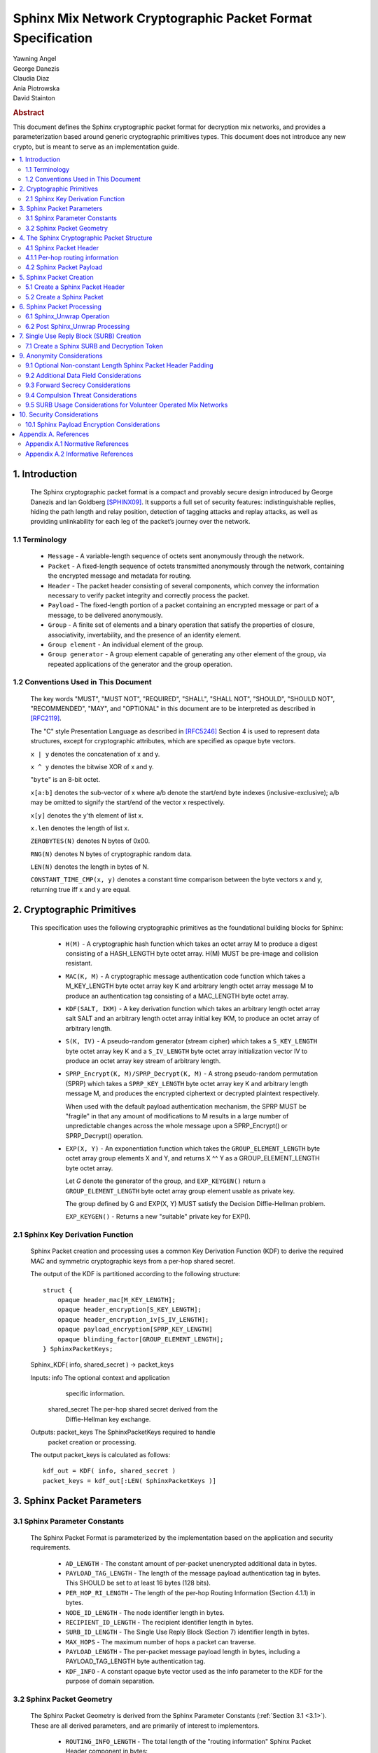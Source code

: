 Sphinx Mix Network Cryptographic Packet Format Specification
************************************************************

| Yawning Angel
| George Danezis
| Claudia Diaz
| Ania Piotrowska
| David Stainton

.. rubric:: Abstract

This document defines the Sphinx cryptographic packet format for
decryption mix networks, and provides a parameterization based around
generic cryptographic primitives types. This document does not
introduce any new crypto, but is meant to serve as an implementation
guide.

.. contents:: :local:

1. Introduction
===============

   The Sphinx cryptographic packet format is a compact and provably
   secure design introduced by George Danezis and Ian Goldberg [SPHINX09]_.
   It supports a full set of security features: indistinguishable
   replies, hiding the path length and relay position, detection of
   tagging attacks and replay attacks, as well as providing
   unlinkability for each leg of the packet’s journey over the
   network.

1.1 Terminology
---------------

   * ``Message`` - A variable-length sequence of octets sent anonymously
     through the network.

   * ``Packet`` - A fixed-length sequence of octets transmitted anonymously
     through the network, containing the encrypted message and metadata
     for routing.

   * ``Header`` - The packet header consisting of several components, which
     convey the information necessary to verify packet integrity and
     correctly process the packet.

   * ``Payload`` - The fixed-length portion of a packet containing an
     encrypted message or part of a message, to be delivered
     anonymously.

   * ``Group`` - A finite set of elements and a binary operation that
     satisfy the properties of closure, associativity, invertability,
     and the presence of an identity element.

   * ``Group element`` - An individual element of the group.

   * ``Group generator`` - A group element capable of generating any other
     element of the group, via repeated applications of the generator
     and the group operation.

1.2 Conventions Used in This Document
-------------------------------------

   The key words "MUST", "MUST NOT", "REQUIRED", "SHALL", "SHALL NOT",
   "SHOULD", "SHOULD NOT", "RECOMMENDED", "MAY", and "OPTIONAL" in this
   document are to be interpreted as described in [RFC2119]_.

   The "C" style Presentation Language as described in [RFC5246]_
   Section 4 is used to represent data structures, except for
   cryptographic attributes, which are specified as opaque byte
   vectors.

   ``x | y`` denotes the concatenation of x and y.

   ``x ^ y`` denotes the bitwise XOR of x and y.

   "``byte``" is an 8-bit octet.

   ``x[a:b]`` denotes the sub-vector of x where a/b denote the start/end
   byte indexes (inclusive-exclusive); a/b may be omitted to signify
   the start/end of the vector x respectively.

   ``x[y]`` denotes the y'th element of list x.

   ``x.len`` denotes the length of list x.

   ``ZEROBYTES(N)`` denotes N bytes of 0x00.

   ``RNG(N)`` denotes N bytes of cryptographic random data.

   ``LEN(N)`` denotes the length in bytes of N.

   ``CONSTANT_TIME_CMP(x, y)`` denotes a constant time comparison
   between the byte vectors x and y, returning true iff x and
   y are equal.

2. Cryptographic Primitives
===========================

   This specification uses the following cryptographic primitives as the
   foundational building blocks for Sphinx:

    * ``H(M)`` - A cryptographic hash function which takes an octet array M
      to produce a digest consisting of a HASH_LENGTH byte octet
      array. H(M) MUST be pre-image and collision resistant.

    * ``MAC(K, M)`` - A cryptographic message authentication code function
      which takes a M_KEY_LENGTH byte octet array key K and arbitrary
      length octet array message M to produce an authentication tag
      consisting of a MAC_LENGTH byte octet array.

    * ``KDF(SALT, IKM)`` - A key derivation function which takes an
      arbitrary length octet array salt SALT and an arbitrary length
      octet array initial key IKM, to produce an octet array of
      arbitrary length.

    * ``S(K, IV)`` - A pseudo-random generator (stream cipher) which takes
      a ``S_KEY_LENGTH`` byte octet array key K and a ``S_IV_LENGTH`` byte
      octet array initialization vector IV to produce an octet
      array key stream of arbitrary length.

    * ``SPRP_Encrypt(K, M)/SPRP_Decrypt(K, M)`` - A strong pseudo-random
      permutation (SPRP) which takes a ``SPRP_KEY_LENGTH`` byte octet
      array key K and arbitrary length message M, and produces
      the encrypted ciphertext or decrypted plaintext respectively.

      When used with the default payload authentication mechanism,
      the SPRP MUST be "fragile" in that any amount of modifications
      to M results in a large number of unpredictable changes across
      the whole message upon a SPRP_Encrypt() or SPRP_Decrypt()
      operation.

    * ``EXP(X, Y)`` - An exponentiation function which takes the
      ``GROUP_ELEMENT_LENGTH`` byte octet array group elements X and Y,
      and returns X ^^ Y as a GROUP_ELEMENT_LENGTH byte octet array.

      Let `G` denote the generator of the group, and ``EXP_KEYGEN()``
      return a ``GROUP_ELEMENT_LENGTH`` byte octet array group element
      usable as private key.

      The group defined by G and EXP(X, Y) MUST satisfy the Decision
      Diffie-Hellman problem.

      ``EXP_KEYGEN()`` - Returns a new "suitable" private key for EXP().

2.1 Sphinx Key Derivation Function
----------------------------------

   Sphinx Packet creation and processing uses a common Key Derivation
   Function (KDF) to derive the required MAC and symmetric cryptographic
   keys from a per-hop shared secret.

   The output of the KDF is partitioned according to the following
   structure::

      struct {
          opaque header_mac[M_KEY_LENGTH];
          opaque header_encryption[S_KEY_LENGTH];
          opaque header_encryption_iv[S_IV_LENGTH];
          opaque payload_encryption[SPRP_KEY_LENGTH]
          opaque blinding_factor[GROUP_ELEMENT_LENGTH];
      } SphinxPacketKeys;

   Sphinx_KDF( info, shared_secret ) -> packet_keys

   Inputs:  info            The optional context and application
                            specific information.

            shared_secret   The per-hop shared secret derived from the
                            Diffie-Hellman key exchange.

   Outputs: packet_keys     The SphinxPacketKeys required to handle
                            packet creation or processing.

   The output packet_keys is calculated as follows::

      kdf_out = KDF( info, shared_secret )
      packet_keys = kdf_out[:LEN( SphinxPacketKeys )]

3. Sphinx Packet Parameters
===========================

.. _3.1:

3.1 Sphinx Parameter Constants
------------------------------

   The Sphinx Packet Format is parameterized by the implementation
   based on the application and security requirements.

    * ``AD_LENGTH`` - The constant amount of per-packet unencrypted
      additional data in bytes.

    * ``PAYLOAD_TAG_LENGTH`` - The length of the message payload
      authentication tag in bytes. This SHOULD be set to at least
      16 bytes (128 bits).

    * ``PER_HOP_RI_LENGTH`` - The length of the per-hop Routing Information
      (Section 4.1.1) in bytes.

    * ``NODE_ID_LENGTH`` - The node identifier length in bytes.

    * ``RECIPIENT_ID_LENGTH`` - The recipient identifier length in bytes.

    * ``SURB_ID_LENGTH`` - The Single Use Reply Block (Section 7)
      identifier length in bytes.

    * ``MAX_HOPS`` - The maximum number of hops a packet can traverse.

    * ``PAYLOAD_LENGTH`` - The per-packet message payload length in
      bytes, including a PAYLOAD_TAG_LENGTH byte authentication tag.

    * ``KDF_INFO`` - A constant opaque byte vector used as the info
      parameter to the KDF for the purpose of domain separation.

3.2 Sphinx Packet Geometry
--------------------------

   The Sphinx Packet Geometry is derived from the Sphinx Parameter
   Constants (:ref:`Section 3.1 <3.1>`). These are all derived parameters, and
   are primarily of interest to implementors.

    * ``ROUTING_INFO_LENGTH`` - The total length of the "routing information"
      Sphinx Packet Header component in bytes::

         ROUTING_INFO_LENGTH = PER_HOP_RI_LENGTH * MAX_HOPS

    * ``HEADER_LENGTH`` - The length of the Sphinx Packet Header in bytes::

         HEADER_LENGTH = AD_LENGTH + GROUP_ELEMENT_LENGTH +
                       ROUTING_INFO_LENGTH + MAC_LENGTH

    * ``PACKET_LENGTH`` - The length of the Sphinx Packet in bytes::

         PACKET_LENGTH = HEADER_LENGTH + PAYLOAD_LENGTH

4. The Sphinx Cryptographic Packet Structure
============================================

   Each Sphinx Packet consists of two parts: the Sphinx Packet Header
   and the Sphinx Packet Payload::

      struct {
          opaque header[HEADER_LENGTH];
          opaque payload[PAYLOAD_LENGTH];
      } SphinxPacket;

    * header - The packet header consists of several components,
      which convey the information necesary to verify packet integrity
      and correctly process the packet.

    * payload - The application message data.

4.1 Sphinx Packet Header
------------------------

   The Sphinx Packet Header refers to the block of data immediately
   preceding the Sphinx Packet Payload in a Sphinx Packet.

   The structure of the Sphinx Packet Header is defined as follows::

      struct {
          opaque additional_data[AD_LENGTH]; /* Unencrypted. */
          opaque group_element[GROUP_ELEMENT_LENGTH];
          opaque routing_information[ROUTING_INFO_LENGTH];
          opaque MAC[MAC_LENGTH];
      } SphinxHeader;

    * ``additional_data`` - Unencrypted per-packet Additional Data (AD)
      that is visible to every hop. The AD is authenticated on a
      per-hop basis.

      As the additional_data is sent in the clear and traverses the
      network unaltered, implementations MUST take care to ensure
      that the field cannot be used to track individual packets.

    * ``group_element`` - An element of the cyclic group, used to derive
      the per-hop key material required to authenticate and process
      the rest of the SphinxHeader and decrypt a single layer of the
      Sphinx Packet Payload encryption.

    * ``routing_information`` - A vector of per-hop routing information,
      encrypted and authenticated in a nested manner. Each element of
      the vector consists of a series of routing commands, specifying
      all of the information required to process the packet.

      The precise encoding format is specified in Section 4.1.1.

    * ``MAC`` - A message authentication code tag covering the
      additional_data, group_element, and routing_information.

4.1.1 Per-hop routing information
---------------------------------

   The routing_information component of the Sphinx Packet Header
   contains a vector of per-hop routing information. When processing a
   packet, the per hop processing is set up such that the first element
   in the vector contains the routing commands for the current hop.

   The structure of the routing information is as follows::

      struct {
          RoutingCommand routing_commands<1..2^8-1>; /* PER_HOP_RI_LENGTH bytes */
          opaque encrypted_routing_commands[ROUTING_INFO_LENGTH - PER_HOP_RI_LENGTH];
      } RoutingInformation;

   The structure of a single routing command is as follows::

      struct {
          RoutingCommandType command;
          select (RoutingCommandType) {
              case null:               NullCommand;
              case next_node_hop:      NextNodeHopCommand;
              case recipient:          RecipientCommand;
              case surb_reply:         SURBReplyCommand;
          };
      } RoutingCommand;

   The following routing commands are currently defined::

      enum {
          null(0),
          next_node_hop(1),
          recipient(2),
          surb_reply(3),

          /* Routing commands between 0 and 0x7f are reserved. */

          (255)
      } RoutingCommandType;

   The null routing command structure is as follows::

      struct {
          opaque padding<0..PER_HOP_RI_LENGTH-1>;
      } NullCommand;

   The next_node_hop command structure is as follows::

      struct {
          opaque next_hop[NODE_ID_LENGTH];
          opaque MAC[MAC_LENGTH];
      } NextNodeHopCommand;

   The recipient command structure is as follows::

      struct {
          opaque recipient[RECIPEINT_ID_LENGTH];
      } RecipientCommand;

   The surb_reply command structure is as follows::

      struct {
          opaque id[SURB_ID_LENGTH];
      } SURBReplyCommand;

   While the ``NullCommand``'s padding field is specified as opaque,
   implementations SHOULD zero fill the padding. The choice of '0x00'
   as the terminal NullCommand is deliberate to ease implementation,
   as ZEROBYTES(N) produces a valid NullCommand RoutingCommand,
   resulting in "appending zero filled padding" producing valid output.

   Implementations MUST pad the routing_commands vector so that it is
   exactly PER_HOP_RI_LENGTH bytes, by appending a terminal NullCommand
   if necessary.

   Every non-terminal hop's routing_commands MUST include a
   NextNodeHopCommand.

4.2 Sphinx Packet Payload
-------------------------

   The Sphinx Packet Payload refers to the block of data immediately
   following the Sphinx Packet Header in a Sphinx Packet.

   For most purposes the structure of the Sphinx Packet Payload can be
   treated as a single contiguous byte vector of opaque data.

   Upon packet creation, the payload is repeatedly encrypted (unless it
   is a SURB Reply, see :ref:`Section 7 <7>`) via keys derived from the
   Diffie-Hellman key exchange between the packet's group_element
   and the public key of each node in the path.

   Authentication of packet integrity is done by prepending a tag set
   to a known value to the plaintext prior to the first encrypt
   operation. By virtue of the fragile nature of the SPRP function,
   any alteration to the encrypted payload as it traverses the network
   will result in an irrecoverably corrupted plaintext when the payload
   is decrypted by the recipient.

5. Sphinx Packet Creation
=========================

   For the sake of brevity, the pseudocode for all of the operations
   will take a vector of the following PathHop structure as a
   parameter named path[] to specify the path a packet will traverse,
   along with the per-hop routing commands and per-hop public keys.

   .. code::

      struct {
          /* There is no need for a node_id here, as
             routing_commands[0].next_hop specifies that
             information for all non-terminal hops. */
          opaque public_key[GROUP_ELEMENT_LENGTH];
          RoutingCommand routing_commands<1...2^8-1>;
      } PathHop;

   It is assumed that each routing_commands vector except for the
   terminal entry contains at least a RoutingCommand consisting of
   a partially assembled NextNodeHopCommand with the next_hop element
   filled in with the identifier of the next hop.

5.1 Create a Sphinx Packet Header
---------------------------------

   Both the creation of a Sphinx Packet and the creation of a SURB
   requires the generation of a Sphinx Packet Header, so it is
   specified as a distinct operation.

   Sphinx_Create_Header( additional_data, path[] ) -> sphinx_header,
                                                      payload_keys

   Inputs:  additional_data   The Additional Data that is visible to
                              every node along the path in the header.

            path              The vector of PathHop structures in hop
                              order, specifying the node id, public
                              key, and routing commands for each hop.

   Outputs: sphinx_header     The resulting Sphinx Packet Header.

            payload_keys      The vector of SPRP keys used to encrypt
                              the Sphinx Packet Payload, in hop order.

   The Sphinx_Create_Header operation consists of the following steps:

    1. Derive the key material for each hop.

      num_hops = route.len
      route_keys = [ ]
      route_group_elements = [ ]
      priv_key = EXP_KEYGEN()

      /* Calculate the key material for the 0th hop. */
      route_group_elements += EXP( G, priv_key )
      shared_secret = EXP( path[0].public_key, priv_key )
      route_keys += Sphinx_KDF( KDF_INFO, shared_secret )
      blinding_factor = keys[0].blinding_factor

      /* Calculate the key material for rest of the hops. */
      for i = 1; i < num_hops; ++i:
          shared_secret = EXP( path[i].public_key, priv_key )
          for j = 0; j < i; ++j:
              shared_secret = EXP( shared_secret, keys[j].blinding_factor )
          route_keys += Sphinx_KDF( KDF_INFO, shared_secret )
          route_group_elements += EXP( group_element, keys[i-1].blinding_factor )

      At the conclusion of the derivation process:
         route_keys           - A vector of per-hop SphinxKeys.
         route_group_elements - A vector of per-hop group elements.

    2. Derive the routing_information keystream and encrypted
       padding for each hop.

      ri_keystream = [ ]
      ri_padding = [ ]

      for i = 0; i < num_hops; ++i:
          keystream = ZEROBYTES( ROUTING_INFO_LENGTH + PER_HOP_RI_LENGTH ) ^
                        S( route_keys[i].header_encryption,
                           route_keys[i].header_encryption_iv )
          ks_len = LEN( keystream ) - (i + 1) * PER_HOP_RI_LENGTH

          padding = keystream[ks_len:]
          if i > 0:
              prev_pad_len = LEN( ri_padding[i-1] )
              padding = padding[:prev_pad_len] ^ ri_padding[i-1] |
                  padding[prev_pad_len]

          ri_keystream += keystream[:ks_len]
          ri_padding += padding

      At the conclusion of the derivation process:
         ri_keystream - A vector of per-hop routing_information
                        encryption keystreams.
         ri_padding   - The per-hop encrypted routing_information
                        padding.

    3. Create the routing_information block.

      /* Start with the terminal hop, and work backwards. */
      i = num_hops - 1

      /* Encode the terminal hop's routing commands. As the
         terminal hop can never have a NextNodeHopCommand, there
         are no per-hop alterations to be made. */
      ri_fragment = path[i].routing_commands |
         ZEROBYTES( PER_HOP_RI_LENGTH - LEN( path[i].routing_commands ) )

      /* Encrypt and MAC. */
      ri_fragment ^= ri_keystream[i]
      mac = MAC( route_keys[i].header_mac, additional_data |
                     route_group_elements[i] | ri_fragment |
                     ri_padding[i-1] )
      routing_info = ri_fragment
      if num_hops < MAX_HOPS:
          pad_len = (MAX_HOPS - num_hops) * PER_HOP_RI_LENGTH
          routing_info = routing_info | ZEROBYTES( pad_len )

      /* Calculate the routing info for the rest of the hops. */
      for i = num_hops - 2; i >= 0; --i:
          cmds_to_encode = [ ]

          /* Find and finalize the NextNodeHopCommand. */
          for j = 0; j < LEN( path[i].routing_commands; j++:
              cmd = path[i].routing_commands[j]
              if cmd.command == next_node_hop:
                /* Finalize the NextNodeHopCommand. */
                cmd.MAC = mac
              cmds_to_encode = cmds_to_encode + cmd /* Append */

          /* Append a terminal NullCommand. */
          ri_fragment = cmds_to_encode |
              ZEROBYTES( PER_HOP_RI_LENGTH - LEN( cmds_to_encode ) )

          /* Encrypt and MAC */
          routing_info = ri_fragment | routing_info /* Prepend. */
          routing_info ^= ri_keystream[i]
          if i > 0:
              mac = MAC( route_keys[i].header_mac, additional_data |
                         route_group_elements[i] | routing_info |
                         ri_padding[i-1] )
          else:
              mac = MAC( route_keys[i].header_mac, additional_data |
                         route_group_elements[i] | routing_info )

      At the conclusion of the derivation process:
         routing_info - The completed routing_info block.
         mac          - The MAC for the 0th hop.

    4. Assemble the completed Sphinx Packet Header and Sphinx Packet
       Payload SPRP key vector.

      /* Assemble the completed Sphinx Packet Header. */
      SphinxHeader sphinx_header
      sphinx_header.additional_data = additional_data
      sphinx_header.group_element = route_group_elements[0] /* From step 1. */
      sphinx_header.routing_info = routing_info   /* From step 3. */
      sphinx_header.mac = mac                     /* From step 3. */

      /* Preserve the Sphinx Payload SPRP keys, to return to the
         caller. */
      payload_keys = [ ]
      for i = 0; i < nr_hops; ++i:
          payload_keys += route_keys[i].payload_encryption

      At the conclusion of the assembly process:
         sphinx_header - The completed sphinx_header, to be returned.
         payload_keys  - The vector of SPRP keys, to be returned.

5.2 Create a Sphinx Packet
--------------------------

   Sphinx_Create_Packet( additional_data, path[], payload ) -> sphinx_packet

   Inputs:  additional_data   The Additional Data that is visible to
                              every node along the path in the header.

            path              The vector of PathHop structures in hop
                              order, specifying the node id, public
                              key, and routing commands for each hop.

            payload           The packet payload message plaintext.

   Outputs: sphinx_packet     The resulting Sphinx Packet.

   The Sphinx_Create_Packet operation consists of the following steps:

    1. Create the Sphinx Packet Header and SPRP key vector.

      sphinx_header, payload_keys =
          Sphinx_Create_Header( additional_data, path )

    2. Prepend the authentication tag, and append padding to the payload.

      payload = ZERO_BYTES( PAYLOAD_TAG_LENGTH ) | payload
      payload = payload | ZERO_BYTES( PAYLOAD_LENGTH - LEN( payload ) )

    3. Encrypt the payload.

      for i = nr_hops - 1; i >= 0; --i:
         payload = SPRP_Encrypt( payload_keys[i], payload )

    4. Assemble the completed Sphinx Packet.

       SphinxPacket sphinx_packet
       sphinx_packet.header = sphinx_header
       sphinx_packet.payload = payload

6. Sphinx Packet Processing
===========================

   Mix nodes process incoming packets first by performing the
   Sphinx_Unwrap operation to authenticate and decrypt the packet, and
   if applicable prepare the packet to be forwarded to the next node.

   If Sphinx_Unwrap returns an error for any given packet, the packet
   MUST be discarded with no additional processing.

   After a packet has been unwrapped successfully, a replay detection
   tag is checked to ensure that the packet has not been seen before.
   If the packet is a replay, the packet MUST be discarded with no
   additional processing.

   The routing commands for the current hop are interpreted and
   executed, and finally the packet is forwarded to the next mix node
   over the network or presented to the application if the current
   node is the final recipient.

6.1 Sphinx_Unwrap Operation
---------------------------

   The Sphinx_Unwrap operation is the majority of the per-hop packet
   processing, handling authentication, decryption, and modifying the
   packet prior to forwarding it to the next node.

   Sphinx_Unwrap( routing_private_key, sphinx_packet ) -> sphinx_packet,
                                                          routing_commands,
                                                          replay_tag

   Inputs:  private_routing_key   A group element GROUP_ELEMENT_LENGTH
                                  bytes in length, that serves as the
                                  unwrapping Mix's private key.

            sphinx_packet         A Sphinx packet to unwrap.

   Outputs: error                 Indicating a unsuccessful unwrap
                                  operation if applicable.

            sphinx_packet         The resulting Sphinx packet.

            routing_commands      A vector of RoutingCommand, specifying
                                  the post unwrap actions to be taken on
                                  the packet.

            replay_tag            A tag used to detect whether this
                                  packet was processed before.

   The Sphinx_Unwrap operation consists of the following steps:

    0. (Optional) Examine the Sphinx Packet Header's Additional Data.

      If the header's additional_data element contains information
      required to complete the unwrap operation, such as specifying
      the packet format version or the cryptographic primitives used
      examine it now.

      Implementations MUST NOT treat the information in the
      additional_data element as trusted until after the completion
      of Step 3 ("Validate the Sphinx Packet Header").

    1. Calculate the hop's shared secret, and replay_tag.

      hdr = sphinx_packet.header
      shared_secret = EXP( hdr.group_element, private_routing_key )
      replay_tag = H( shared_secret )

    2. Derive the various keys required for packet processing.

      keys = Sphinx_KDF( KDF_INFO, shared_secret )

    3. Validate the Sphinx Packet Header.

      derived_mac = MAC( keys.header_mac, hdr.additional_data |
                         hdr.group_element |
                         hdr.routing_information )
      if !CONSTANT_TIME_CMP( derived_mac, hdr.MAC):
          /* MUST abort processing if the header is invalid. */
          return ErrorInvalidHeader

    4. Extract the per-hop routing commands for the current hop.

      /* Append padding to preserve length-invariance, as the routing
         commands for the current hop will be removed. */
      padding = ZEROBYTES( PER_HOP_RI_LENGTH )
      B = hdr.routing_information | padding

      /* Decrypt the entire routing_information block. */
      B = B ^ S( keys.header_encryption, keys.header_encryption_iv )

    5. Parse the per-hop routing commands.

      cmd_buf = B[:PER_HOP_RI_LENGTH]
      new_routing_information = B[PER_HOP_RI_LENGTH:]

      next_mix_command_idx = -1
      routing_commands = [ ]
      for idx = 0; idx < PER_HOP_RI_LENGTH {
          /* WARNING: Bounds checking omitted for brevity. */
          cmd_type = b[idx]
          cmd = NULL
          switch cmd_type {
              case null: goto done  /* No further commands. */

              case next_node_hop:
                 cmd = RoutingCommand( B[idx:idx+1+LEN( NextNodeHopCommand )] )
                 next_mix_command_idx = i /* Save for step 7. */
                 idx += 1 + LEN( NextNodeHopCommand )
                 break

              case recipient:
                 cmd = RoutingCommand( B[idx:idx+1+LEN( FinalDestinationCommand )] )
                 idx += 1 + LEN( RecipientCommand )
                 break

              case surb_reply:
                  cmd = RoutingCommand( B[idx:idx+1+LEN( SURBReplyCommand )] )
                  idx += 1 + LEN( SURBReplyCommand )
                  break

              default:
                  /* MUST abort processing on unrecognized commands. */
                  return ErrorInvalidCommand
          }
          routing_commands += cmd /* Append cmd to the tail of the list. */
      }
     done:

       At the conclusion of the parsing step:
         routing_commands        - A vector of SphinxRoutingCommand, to be
                                   applied at this hop.
         new_routing_information - The routing_information block to be sent
                                   to the next hop if any.

    6. Decrypt the Sphinx Packet Payload.

      payload = sphinx_packet.payload
      payload = SPRP_Decrypt( key.payload_encryption, payload )
      sphinx_packet.payload = payload

    7. Transform the packet for forwarding to the next mix, iff the
       routing commands vector included a NextNodeHopCommand.

      if next_mix_command_idx != -1:
          cmd = routing_commands[next_mix_command_idx]
          hdr.group_element = EXP( hdr.group_element, keys.blinding_factor )
          hdr.routing_information = new_routing_information
          hdr.mac = cmd.MAC
          sphinx_packet.hdr = hdr

6.2 Post Sphinx_Unwrap Processing
---------------------------------

   Upon the completion of the Sphinx_Unwrap operation, implementations
   MUST take several additional steps. As the exact behavior is mostly
   implementation specific, pseudocode will not be provided for most of
   the post processing steps.

    1. Apply replay detection to the packet.

       The replay_tag value returned by Sphinx_Unwrap MUST be unique
       across all packets processed with a given private_routing_key.

       The exact specifics of how to detect replays is left up to the
       implementation, however any replays that are detected MUST
       be discarded immediately.

    2. Act on the routing commands, if any.

       The exact specifics of how implementations chose to apply
       routing commands is deliberately left unspecified, however in
       general:

        * Iff there is a NextNodeHopCommand, the packet should be
          forwarded to the next node based on the next_hop field
          upon completion of the post processing.

          The lack of a NextNodeHopCommand indicates that the packet
          is destined for the current node.

        * Iff there is a SURBReplyCommand, the packet should be
          treated as a SURBReply destined for the current node,
          and decrypted accordingly (See Section 7.2).

        * If the implementation supports multiple recipients on a
          single node, the RecipientCommand command should be used
          to determine the correct recipient for the packet, and
          the payload delivered as appropriate.

          Note: It is possible for both a RecipientCommand and a
          NextNodeHopCommand to be present simultaneously in the
          routing commands for a given hop. The behavior when
          this situation occurs is implementation defined.

    3. Authenticate the packet if required.

       Iff the packet is destined for the current node, the integrity
       of the payload MUST be authenticated.

       The authentication is done as follows:

          derived_tag = sphinx_packet.payload[:PAYLOAD_TAG_LENGTH]
          expected_tag = ZEROBYTES( PAYLOAD_TAG_LENGTH )
          if !CONSTANT_TIME_CMP( derived_tag, expected_tag ):
              /* Discard the packet with no further processing. */
              return ErrorInvalidPayload

          /* Remove the authentication tag before presenting the
             payload to the application. */
          sphinx_packet.payload = sphinx_packet.payload[PAYLOAD_TAG_LENGTH:]

.. _7:

7. Single Use Reply Block (SURB) Creation
=========================================

   A Single Use Reply Block (SURB) is a delivery token with a short
   lifetime, that can be used by the recipient to reply to the initial
   sender.

   SURBs allow for anonymous replies, when the recipient does not know
   the sender of the message. Usage of SURBs guarantees anonymity
   properties but also makes the reply messages indistinguishable
   from forward messages both to external adversaries as well as the
   mix nodes.

   When a SURB is created, a matching reply block Decryption Token
   is created, which is used to decrypt the reply message that is
   produced and delivered via the SURB.

   The Sphinx SURB wire encoding is implementation defined, but for
   the purposes of illustrating creation and use, the following will
   be used::

      struct {
          SphinxHeader sphinx_header;
          opaque first_hop[NODE_ID_LENGTH];
          opaque payload_key[SPRP_KEY_LENGTH];
      } SphinxSURB;

7.1 Create a Sphinx SURB and Decryption Token
---------------------------------------------

   Structurally a SURB consists of three parts, a pre-generated Sphinx
   Packet Header, a node identifier for the first hop to use when using
   the SURB to reply, and cryptographic keying material by which to
   encrypt the reply's payload. All elements must be securely
   transmitted to the recipient, perhaps as part of a forward Sphinx
   Packet's Payload, but the exact specifics on how to accomplish this
   is left up to the implementation.

   When creating a SURB, the terminal routing_commands vector SHOULD
   include a SURBReplyCommand, containing an identifier to ensure
   that the payload can be decrypted with the correct set of keys
   (Decryption Token). The routing command is left optional, as
   it is conceivable that implementations may chose to use trial
   decryption, and or limit the number of outstanding SURBs to solve
   this problem.

   Sphinx_Create_SURB( additional_data, first_hop, path[] ) ->
                                                     sphinx_surb,
                                                     decryption_token

   Inputs:  additional_data   The Additional Data that is visible to
                              every node along the path in the header.

            first_hop         The node id of the first hop the
                              recipient must use when replying via the
                              SURB.

            path              The vector of PathHop structures in hop
                              order, specifying the node id, public
                              key, and routing commands for each hop.

   Outputs: sphinx_surb       The resulting Sphinx SURB.

            decryption_token  The Decryption Token associated with
                              the SURB.

   The Sphinx_Create_SURB operation consists of the following steps:

    1. Create the Sphinx Packet Header and SPRP key vector.

      sphinx_header, payload_keys =
          Sphinx_Create_Header( additional_data, path )

    2. Create a key for the final layer of encryption.

      final_key = RNG( SPRP_KEY_LENGTH )

    3. Build the SURB and Decryption Token.

      SphinxSURB sphinx_surb;
      sphinx_surb.sphinx_header = sphinx_header
      sphinx_surb.first_hop = first_hop
      sphinx_surb.payload_key = final_key

      decryption_token = final_key + payload_keys /* Prepend */

7.2 Decrypt a Sphinx Reply Originating from a SURB

   A Sphinx Reply packet that was generated using a SURB is externally
   indistinguishable from a forward Sphinx Packet as it traverses the
   network. However, the recipient of the reply has an additional
   decryption step, the packet starts off unencrypted, and accumulates
   layers of Sphinx Packet Payload decryption as it traverses the
   network.

   Determining which decryption token to use when decrypting the SURB
   reply can be done via the SURBReplyCommand's id field, if one is
   included at the time of the SURB's creation.

   Sphinx_Decrypt_SURB_Reply( decryption_token, payload ) -> message

   Inputs: decryption_token   The vector of keys allowing a client to
                              decrypt the reply ciphertext payload. This
                              decryption_token is generated when the
                              SURB is created.

           payload            The Sphinx Packet ciphertext payload.

   Outputs: error             Indicating a unsuccessful unwrap
                              operation if applicable.

            message           The plaintext message.

   The Sphinx_Decrypt_SURB_Reply operation consists of the following
   steps:

    1. Encrypt the message to reverse the decrypt operations the
       payload acquired as it traversed the network.

      for i = LEN( decryption_token ) - 1; i > 0; --i:
          payload = SPRP_Encrypt( decryption_token[i], payload )

    2. Decrypt and authenticate the message ciphertext.

      message = SPRP_Decrypt( decryption_token[0], payload )

      derived_tag = message[:PAYLOAD_TAG_LENGTH]
      expected_tag = ZEROBYTES( PAYLOAD_TAG_LENGTH )
      if !CONSTANT_TIME_CMP( derived_tag, expected_tag ):
          return ErrorInvalidPayload

      message = message[PAYLOAD_TAG_LENGTH:]

8. Single Use Reply Block Replies

   The process for using a SURB to reply anonymously is slightly
   different from the standard packet creation process, as the
   Sphinx Packet Header is already generated (as part of the SURB),
   and there is an additional layer of Sphinx Packet Payload
   encryption that must be performed.

   Sphinx_Create_SURB_Reply( sphinx_surb, payload ) -> sphinx_packet

   Inputs:  sphinx_surb       The SphinxSURB structure, decoded from
                              the implementation defined wire encoding.

            payload           The packet payload message plaintext.

   The Sphinx_Create_SURB_Reply operation consists of the following
   steps:

    1. Prepend the authentication tag, and append padding to the payload.

      payload = ZERO_BYTES( PAYLOAD_TAG_LENGTH ) | payload
      payload = payload | ZERO_BYTES( PAYLOAD_LENGTH - LEN( payload ) )

    2. Encrypt the payload.

      payload = SPRP_Encrypt( sphinx_surb.payload_key, payload )

    3. Assemble the completed Sphinx Packet.

      SphinxPacket sphinx_packet
      sphinx_packet.header = sphinx_surb.sphinx_header
      sphinx_packet.payload = payload

   The completed sphinx_packet MUST be sent to the node specified via
   sphinx_surb.node_id, as the entire reply sphinx_packet's header is
   pre-generated.

9. Anonymity Considerations
===========================

9.1 Optional Non-constant Length Sphinx Packet Header Padding
-------------------------------------------------------------

   Depending on the mix topology, there is no hard requirement that the
   per-hop routing info is padded to one fixed constant length.

   For example, assuming a layered topology (referred to as stratified
   topology in the literature) [MIXTOPO10]_, where the layer of any given
   mix node is public information, as long as the following two
   invariants are maintained, there is no additional information
   available to an adversary:

       1. All packets entering any given mix node in a certain layer are
          uniform in length.

       2. All packets leaving any given mix node in a certain layer are
          uniform in length.

   The only information available to an external or internal observer is
   the layer of any given mix node (via the packet length), which is
   information they are assumed to have by default in such a design.

9.2 Additional Data Field Considerations
----------------------------------------

   The Sphinx Packet Construct is crafted such that any given packet
   is bitwise unlinkable after a Sphinx_Unwrap operation, provided
   that the optional Additional Data (AD) facility is not used. This
   property ensures that external passive adversaries are unable to
   track a packet based on content as it traverses the network. As
   the on-the-wire AD field is static through the lifetime of a
   packet (ie: left unaltered by the Sphinx_Unwrap operation),
   implementations and applications that wish to use this facility
   MUST NOT transmit AD that can be used to distinctly identify
   individual packets.

9.3 Forward Secrecy Considerations
----------------------------------

   Each node acting as a mix MUST regenerate their asymmetric key pair
   relatively frequently. Upon key rotation the old private key MUST
   be securely destroyed. As each layer of a Sphinx Packet is encrypted
   via key material derived from the output of an ephemeral/static
   Diffie-Hellman key exchange, without the rotation, the construct
   does not provide Perfect Forward Secrecy. Implementations SHOULD
   implement defense-in-depth mitigations, for example by using
   strongly forward-secure link protocols to convey Sphinx Packets
   between nodes.

   This frequent mix routing key rotation can limit SURB usage by
   directly reducing the lifetime of SURBs. In order to have a strong
   Forward Secrecy property while maintaining a higher SURB lifetime,
   designs such as forward secure mixes [SFMIX03]_ could be used.

9.4 Compulsion Threat Considerations
------------------------------------

   Reply Blocks (SURBs), forward and reply Sphinx packets are all
   vulnerable to the compulsion threat, if they are captured by an
   adversary. The adversary can request iterative decryptions or keys
   from a series of honest mixes in order to perform a deanonymizing
   trace of the destination.

   While a general solution to this class of attacks is beyond the
   scope of this document, applications that seek to mitigate or
   resist compulsion threats could implement the defenses proposed
   in [COMPULS05]_ via a series of routing command extensions.

9.5 SURB Usage Considerations for Volunteer Operated Mix Networks
-----------------------------------------------------------------

   Given a hypothetical scenario where Alice and Bob both wish to keep
   their location on the mix network hidden from the other, and Alice
   has somehow received a SURB from Bob, Alice MUST not utilize the
   SURB directly because in the volunteer operated mix network the
   first hop specified by the SURB could be operated by Bob for the
   purpose of deanonymizing Alice.

   This problem could be solved via the incorporation of a "cross-over
   point" such as that described in [MIXMINION]_, for example by
   having Alice delegating the transmission of a SURB Reply to a
   randomly selected crossover point in the mix network, so that
   if the first hop in the SURB's return path is a malicious mix,
   the only information gained is the identity of the cross-over
   point.

10. Security Considerations
===========================

10.1 Sphinx Payload Encryption Considerations
---------------------------------------------

   The payload encryption's use of a fragile (non-malleable) SPRP is
   deliberate and implementations SHOULD NOT substitute it with a
   primitive that does not provide such a property (such as a stream
   cipher based PRF). In particular there is a class of correlation
   attacks (tagging attacks) targeting anonymity systems that involve
   modification to the ciphertext that are mitigated if alterations
   to the ciphertext result in unpredictable corruption of the
   plaintext (avalanche effect).

   Additionally, as the PAYLOAD_TAG_LENGTH based tag-then-encrypt
   payload integrity authentication mechanism is predicated on the
   use of a non-malleable SPRP, implementations that substitute a
   different primitive MUST authenticate the payload using a
   different mechanism.

   Alternatively, extending the MAC contained in the Sphinx Packet
   Header to cover the Sphinx Packet Payload will both defend against
   tagging attacks and authenticate payload integrity. However, such an
   extension does not work with the SURB construct presented in this
   specification, unless the SURB is only used to transmit payload
   that is known to the creator of the SURB.

Appendix A. References
======================

Appendix A.1 Normative References
---------------------------------

.. [RFC2119]  Bradner, S., "Key words for use in RFCs to Indicate
              Requirement Levels", BCP 14, RFC 2119,
              DOI 10.17487/RFC2119, March 1997,
              <http://www.rfc-editor.org/info/rfc2119>.

.. [RFC5246]  Dierks, T. and E. Rescorla, "The Transport Layer Security
              (TLS) Protocol Version 1.2", RFC 5246,
              DOI 10.17487/RFC5246, August 2008,
              <http://www.rfc-editor.org/info/rfc5246>.

Appendix A.2 Informative References
-----------------------------------

.. [SPHINX09]  Danezis, G., Goldberg, I., "Sphinx: A Compact and
               Provably Secure Mix Format", DOI 10.1109/SP.2009.15,
               May 2009, <http://research.microsoft.com/en-us/um/people/gdane/papers/sphinx-eprint.pdf>.

.. [COMPULS05] Danezis, G., Clulow, J., "Compulsion Resistant Anonymous Communications",
               Proceedings of Information Hiding Workshop, June 2005,
               <https://www.freehaven.net/anonbib/cache/ih05-danezisclulow.pdf>.

.. [SFMIX03]   Danezis, G., "Forward Secure Mixes",
               Proceedings of 7th Nordic Workshop on Secure IT Systems, 2002,
               <https://www.freehaven.net/anonbib/cache/Dan:SFMix03.pdf>.

.. [MIXTOPO10]  Diaz, C., Murdoch, S., Troncoso, C., "Impact of Network Topology on Anonymity
                and Overhead in Low-Latency Anonymity Networks", PETS, July 2010,
                <https://www.esat.kuleuven.be/cosic/publications/article-1230.pdf>.

.. [MIXMINION]  Danezis, G., Dingledine, R., Mathewson, N., "Mixminion: Design of a Type III
                Anonymous Remailer Protocol", <https://www.mixminion.net/minion-design.pdf>.
